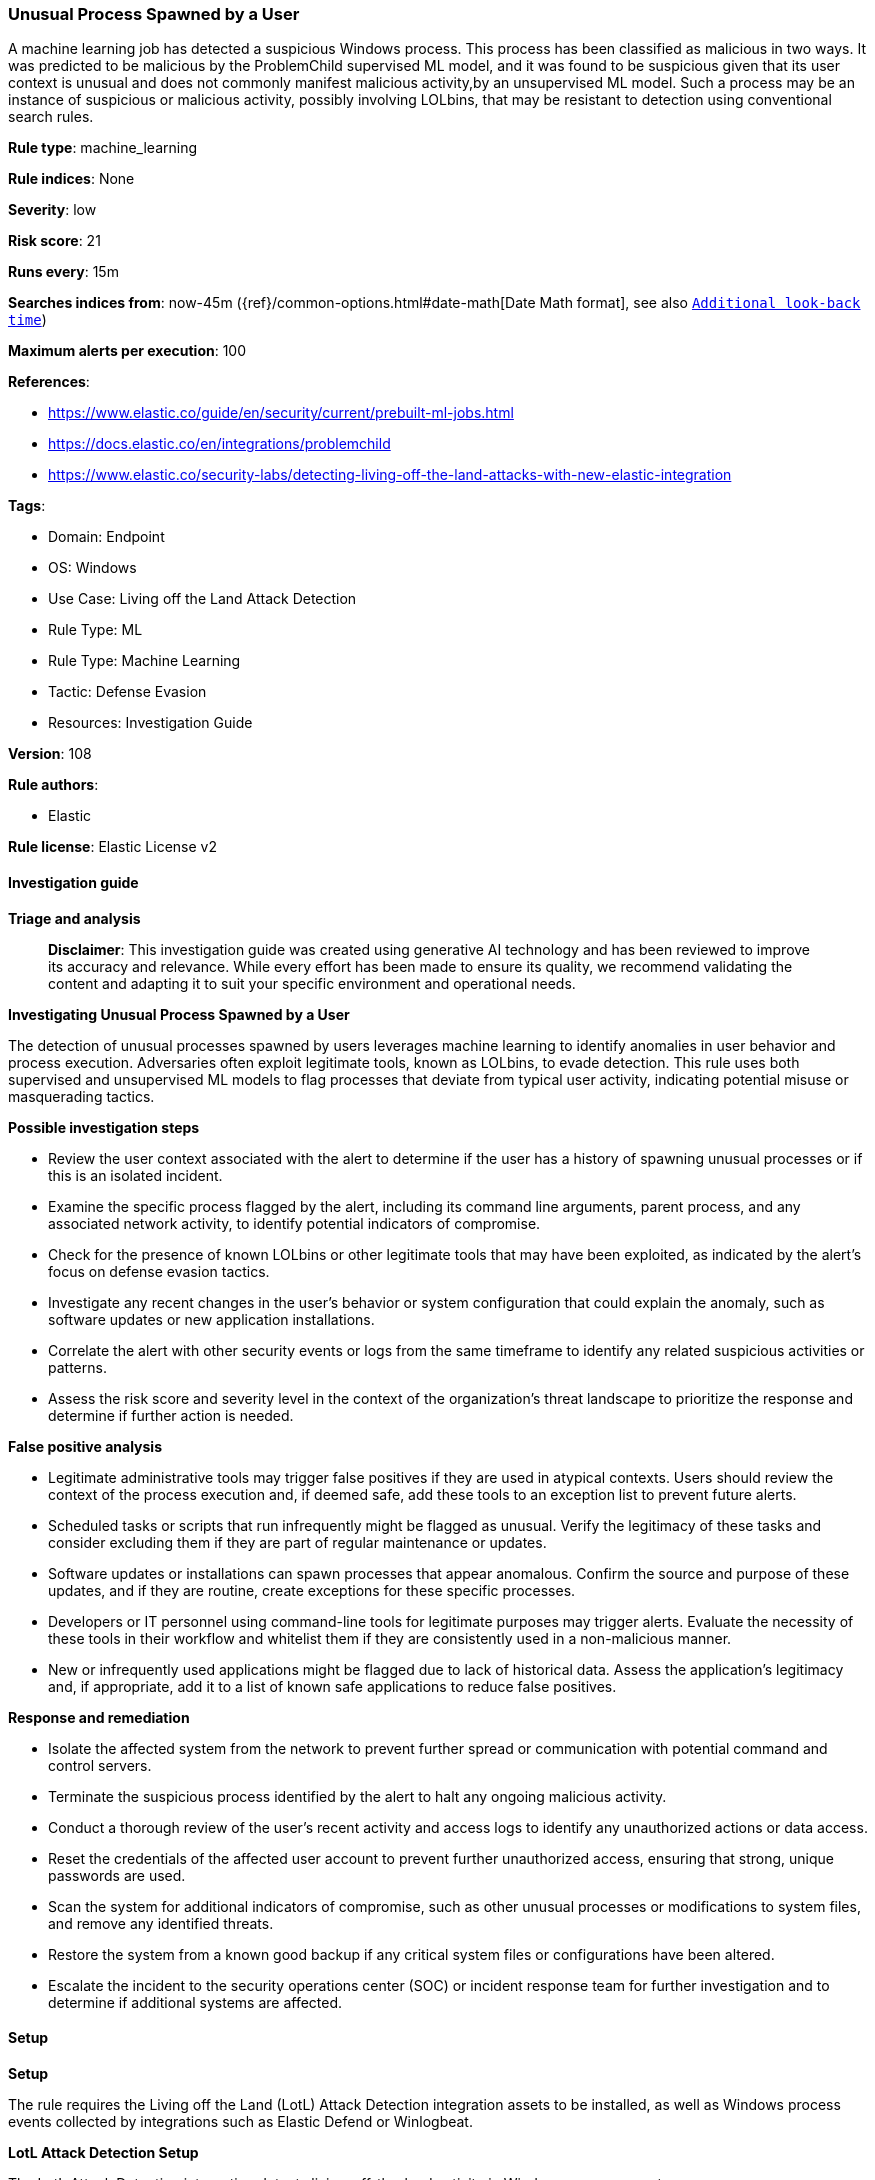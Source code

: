 [[prebuilt-rule-8-14-21-unusual-process-spawned-by-a-user]]
=== Unusual Process Spawned by a User

A machine learning job has detected a suspicious Windows process. This process has been classified as malicious in two ways. It was predicted to be malicious by the ProblemChild supervised ML model, and it was found to be suspicious given that its user context is unusual and does not commonly manifest malicious activity,by an unsupervised ML model. Such a process may be an instance of suspicious or malicious activity, possibly involving LOLbins, that may be resistant to detection using conventional search rules.

*Rule type*: machine_learning

*Rule indices*: None

*Severity*: low

*Risk score*: 21

*Runs every*: 15m

*Searches indices from*: now-45m ({ref}/common-options.html#date-math[Date Math format], see also <<rule-schedule, `Additional look-back time`>>)

*Maximum alerts per execution*: 100

*References*: 

* https://www.elastic.co/guide/en/security/current/prebuilt-ml-jobs.html
* https://docs.elastic.co/en/integrations/problemchild
* https://www.elastic.co/security-labs/detecting-living-off-the-land-attacks-with-new-elastic-integration

*Tags*: 

* Domain: Endpoint
* OS: Windows
* Use Case: Living off the Land Attack Detection
* Rule Type: ML
* Rule Type: Machine Learning
* Tactic: Defense Evasion
* Resources: Investigation Guide

*Version*: 108

*Rule authors*: 

* Elastic

*Rule license*: Elastic License v2


==== Investigation guide



*Triage and analysis*


> **Disclaimer**:
> This investigation guide was created using generative AI technology and has been reviewed to improve its accuracy and relevance. While every effort has been made to ensure its quality, we recommend validating the content and adapting it to suit your specific environment and operational needs.


*Investigating Unusual Process Spawned by a User*


The detection of unusual processes spawned by users leverages machine learning to identify anomalies in user behavior and process execution. Adversaries often exploit legitimate tools, known as LOLbins, to evade detection. This rule uses both supervised and unsupervised ML models to flag processes that deviate from typical user activity, indicating potential misuse or masquerading tactics.


*Possible investigation steps*


- Review the user context associated with the alert to determine if the user has a history of spawning unusual processes or if this is an isolated incident.
- Examine the specific process flagged by the alert, including its command line arguments, parent process, and any associated network activity, to identify potential indicators of compromise.
- Check for the presence of known LOLbins or other legitimate tools that may have been exploited, as indicated by the alert's focus on defense evasion tactics.
- Investigate any recent changes in the user's behavior or system configuration that could explain the anomaly, such as software updates or new application installations.
- Correlate the alert with other security events or logs from the same timeframe to identify any related suspicious activities or patterns.
- Assess the risk score and severity level in the context of the organization's threat landscape to prioritize the response and determine if further action is needed.


*False positive analysis*


- Legitimate administrative tools may trigger false positives if they are used in atypical contexts. Users should review the context of the process execution and, if deemed safe, add these tools to an exception list to prevent future alerts.
- Scheduled tasks or scripts that run infrequently might be flagged as unusual. Verify the legitimacy of these tasks and consider excluding them if they are part of regular maintenance or updates.
- Software updates or installations can spawn processes that appear anomalous. Confirm the source and purpose of these updates, and if they are routine, create exceptions for these specific processes.
- Developers or IT personnel using command-line tools for legitimate purposes may trigger alerts. Evaluate the necessity of these tools in their workflow and whitelist them if they are consistently used in a non-malicious manner.
- New or infrequently used applications might be flagged due to lack of historical data. Assess the application's legitimacy and, if appropriate, add it to a list of known safe applications to reduce false positives.


*Response and remediation*


- Isolate the affected system from the network to prevent further spread or communication with potential command and control servers.
- Terminate the suspicious process identified by the alert to halt any ongoing malicious activity.
- Conduct a thorough review of the user's recent activity and access logs to identify any unauthorized actions or data access.
- Reset the credentials of the affected user account to prevent further unauthorized access, ensuring that strong, unique passwords are used.
- Scan the system for additional indicators of compromise, such as other unusual processes or modifications to system files, and remove any identified threats.
- Restore the system from a known good backup if any critical system files or configurations have been altered.
- Escalate the incident to the security operations center (SOC) or incident response team for further investigation and to determine if additional systems are affected.

==== Setup



*Setup*


The rule requires the Living off the Land (LotL) Attack Detection integration assets to be installed, as well as Windows process events collected by integrations such as Elastic Defend or Winlogbeat.


*LotL Attack Detection Setup*

The LotL Attack Detection integration detects living-off-the-land activity in Windows process events.


*Prerequisite Requirements:*

- Fleet is required for LotL Attack Detection.
- To configure Fleet Server refer to the https://www.elastic.co/guide/en/fleet/current/fleet-server.html[documentation].
- Windows process events collected by the https://docs.elastic.co/en/integrations/endpoint[Elastic Defend] integration or Winlogbeat(https://www.elastic.co/guide/en/beats/winlogbeat/current/_winlogbeat_overview.html).
- To install Elastic Defend, refer to the https://www.elastic.co/guide/en/security/current/install-endpoint.html[documentation].
- To set up and run Winlogbeat, follow https://www.elastic.co/guide/en/beats/winlogbeat/current/winlogbeat-installation-configuration.html[this] guide.


*The following steps should be executed to install assets associated with the LotL Attack Detection integration:*

- Go to the Kibana homepage. Under Management, click Integrations.
- In the query bar, search for Living off the Land Attack Detection and select the integration to see more details about it.
- Follow the instructions under the **Installation** section.
- For this rule to work, complete the instructions through **Add preconfigured anomaly detection jobs**.


*Framework*: MITRE ATT&CK^TM^

* Tactic:
** Name: Defense Evasion
** ID: TA0005
** Reference URL: https://attack.mitre.org/tactics/TA0005/
* Technique:
** Name: Masquerading
** ID: T1036
** Reference URL: https://attack.mitre.org/techniques/T1036/
